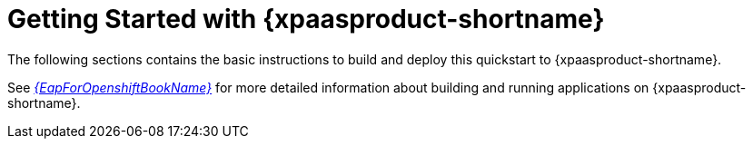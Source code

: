 [[getting_started_with_openshift]]
= Getting Started with {xpaasproduct-shortname}

The following sections contains the basic instructions to build and deploy this quickstart to {xpaasproduct-shortname}.

See link:{LinkOpenShiftGuide}[_{EapForOpenshiftBookName}_] for more detailed information about building and running applications on {xpaasproduct-shortname}.